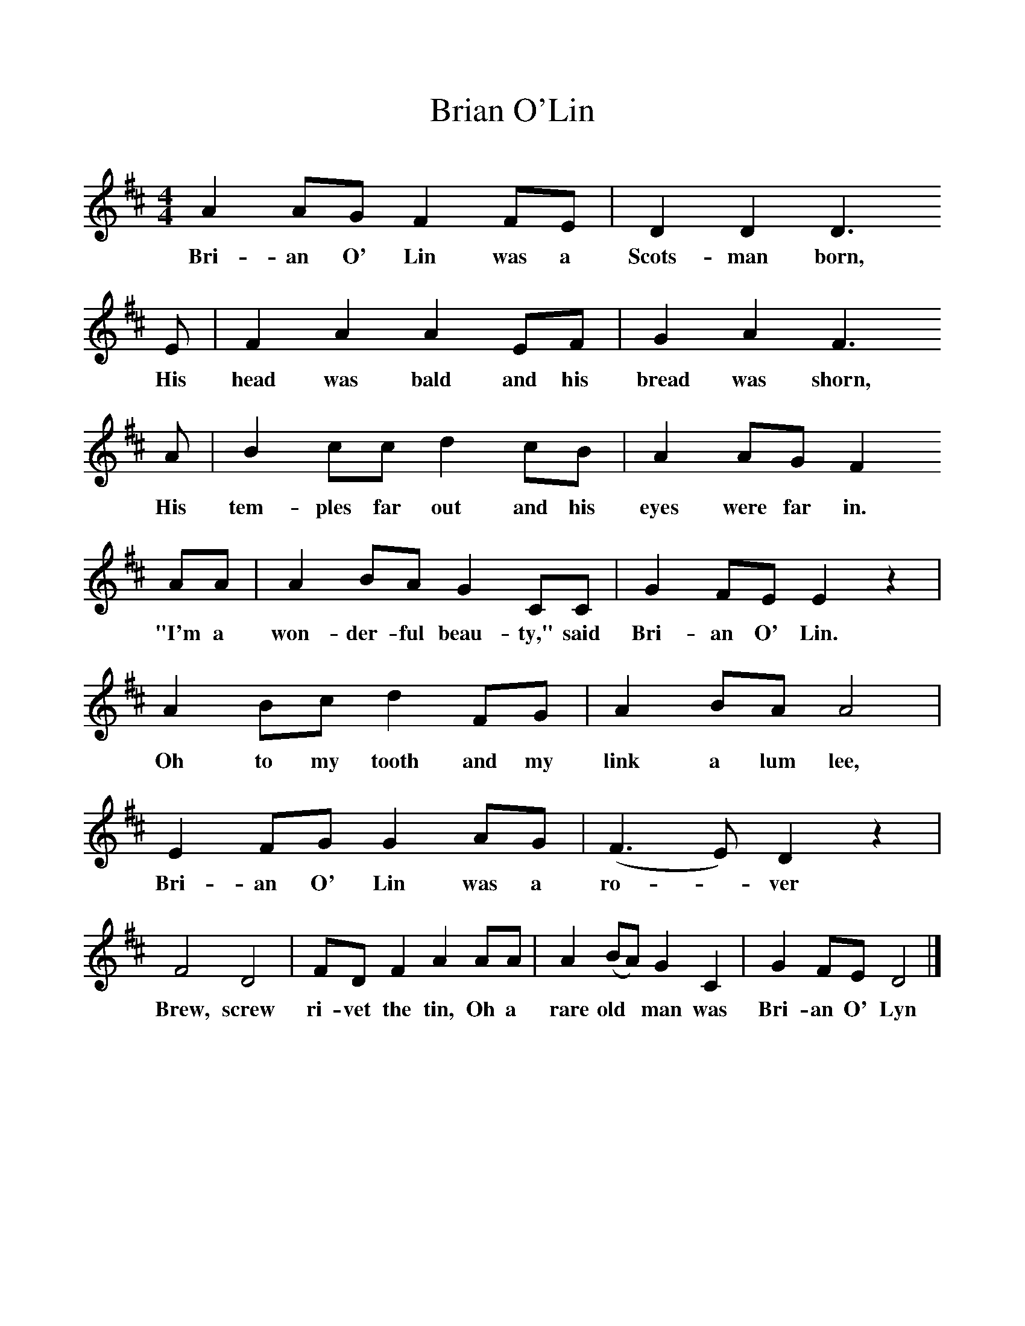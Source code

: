 %%scale 1
X:1     %Music
T:Brian O'Lin
B:Singing Together, Spring 1982, BBC Publications
F:http://www.folkinfo.org/songs
M:4/4     %Meter
L:1/8     %
K:D
A2 AG F2 FE |D2 D2 D3 
w:Bri-an O' Lin was a Scots-man born, 
E |F2 A2 A2 EF |G2 A2 F3 
w:His head was bald and his bread was shorn, 
A |B2 cc d2 cB |A2 AG F2
w:His tem-ples far out and his eyes were far in. 
 AA |A2 BA G2 CC |G2 FE E2 z2 |
w:"I'm a won-der-ful beau-ty," said Bri-an O' Lin. 
A2 Bc d2 FG |A2 BA A4 |E2 FG G2 AG |(F3 E) D2 z2 |
w:Oh to my tooth and my link a lum lee, Bri-an O' Lin was a ro--ver 
F4 D4 |FD F2 A2 AA |A2 (BA) G2 C2 |G2 FE D4 |]
w:Brew, screw ri-vet the tin, Oh a rare old* man was Bri-an O' Lyn